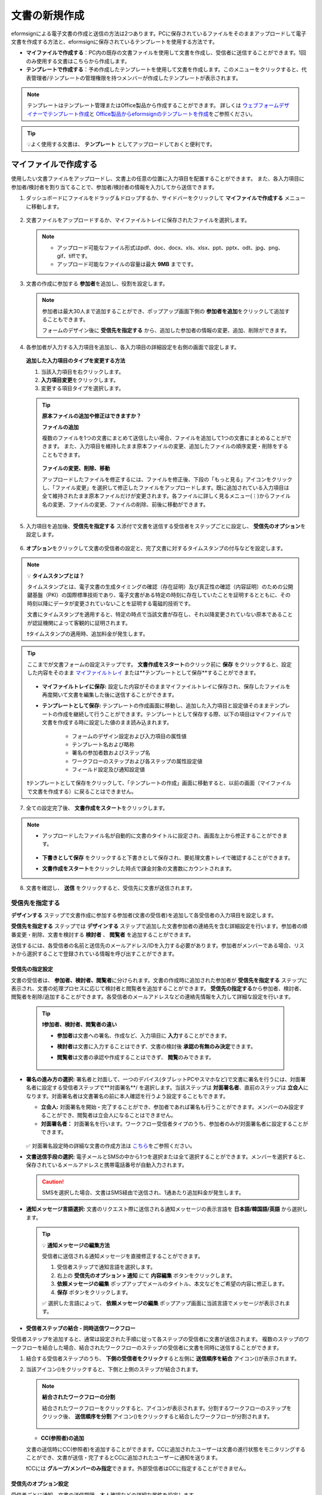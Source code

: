 .. _createnew:

==================
文書の新規作成
==================

eformsignによる電子文書の作成と送信の方法は2つあります。PCに保存されているファイルをそのままアップロードして電子文書を作成する方法と、eformsignに保存されているテンプレートを使用する方法です。

-  **マイファイルで作成する**\ ：PC内の既存の文書ファイルを使用して文書を作成し、受信者に送信することができます。1回のみ使用する文書はこちらから作成します。

-  **テンプレートで作成する**\ ：予め作成したテンプレートを使用して文書を作成します。このメニューをクリックすると、代表管理者/テンプレートの管理権限を持つメンバーが作成したテンプレートが表示されます。

.. note::

   テンプレートはテンプレート管理またはOffice製品から作成することができます。
   詳しくは `ウェブフォームデザイナーでテンプレート作成 <chapter5.html#template_wd>`__\ と `Office製品からeformsignのテンプレートを作成 <chapter7.html#template_fb>`__\ をご参照ください。

.. Tip::

   💡よく使用する文書は、 **テンプレート** としてアップロードしておくと便利です。


.. _createnewfrommyfile:

--------------------------
マイファイルで作成する
--------------------------

使用したい文書ファイルをアップロードし、文書上の任意の位置に入力項目を配置することができます。
また、各入力項目に参加者/検討者を割り当てることで、参加者/検討者の情報を入力してから送信できます。

1. ダッシュボードにファイルをドラッグ＆ドロップするか、サイドバーをクリックして **マイファイルで作成する** メニューに移動します。

   .. figure:: resources/newfrommyfile-menu1.png
      :alt: ファイル追加
      :width: 700px


2. 文書ファイルをアップロードするか、マイファイルトレイに保存されたファイルを選択します。

   .. figure:: resources/newfrommyfile-uploadfile1.png
      :alt: ファイル追加
      :width: 700px


   .. note::

      - アップロード可能なファイル形式はpdf、doc、docx、xls、xlsx、ppt、pptx、odt、jpg、png、gif、tiffです。

      - アップロード可能なファイルの容量は最大 **9MB** までです。



3. 文書の作成に参加する **参加者**\ を追加し、役割を設定します。

   .. figure:: resources/newfrommyfile-participants-popup.png
      :alt: ファイルの追加
      :width: 400px

   .. note::

      参加者は最大30人まで追加することができ、ポップアップ画面下側の **参加者を追加**\ をクリックして追加することもできます。

      フォームのデザイン後に **受信先を指定する** から、追加した参加者の情報の変更、追加、削除ができます。


4. 各参加者が入力する入力項目を追加し、各入力項目の詳細設定を右側の画面で設定します。

   .. figure:: resources/newfrommyfile-formdesign.png
      :alt: ファイル追加
      :width: 700px


   .. tip::

   **追加した入力項目のタイプを変更する方法**

   1. 当該入力項目を右クリックします。 
   2. **入力項目変更**\ をクリックします。
   3. 変更する項目タイプを選択します。 

   .. figure:: resources/change-field-type.png
      :alt: 入力項目タイプ変更
      :width: 300px

   .. tip::

      **原本ファイルの追加や修正はできますか？** 

      **ファイルの追加**

      複数のファイルを1つの文書にまとめて送信したい場合、ファイルを追加して1つの文書にまとめることができます。
      また、入力項目を維持したまま原本ファイルの変更、追加したファイルの順序変更・削除をすることもできます。

      .. figure:: resources/add-file1.png
         :alt: ファイルの追加
         :width: 700px

      **ファイルの変更、削除、移動**

      アップロードしたファイルを修正するには、ファイルを修正後、下段の「もっと見る」アイコンをクリックし、「ファイル変更」を選択して修正したファイルをアップロードします。既に追加されている入力項目は全て維持されたまま原本ファイルだけが変更されます。各ファイルに詳しく見るメニュー(⋮)からファイル名の変更、ファイルの変更、ファイルの削除、前後に移動ができます。

      .. figure:: resources/add-file-menu.png
         :alt: ファイル追加：詳しく見るメニュー
         :width: 400px



5. 入力項目を追加後、**受信先を指定する** ス添付で文書を送信する受信者をステップごとに設定し、 **受信先のオプション**\ を設定します。


   .. figure:: resources/newfrommyfile-recipients.png
      :width: 700px



6. **オプション**\ をクリックして文書の受信者の設定と、完了文書に対するタイムスタンプの付与などを設定します。

.. figure:: resources/newfrommyfile-option.png
   :alt: オプション設定
   :width: 700px

.. note::

   💡 **タイムスタンプとは？**

   タイムスタンプとは、電子文書の生成タイミングの確認（存在証明）及び真正性の確認（内容証明）のための公開鍵基盤（PKI）の国際標準技術であり、電子文書がある特定の時刻に存在していたことを証明するとともに、その時刻以降にデータが変更されていないことを証明する電磁的技術です。

   文書にタイムスタンプを適用すると、特定の時点で当該文書が存在し、それ以降変更されていない原本であることが認証機関によって客観的に証明されます。

   ❗タイムスタンプの適用時、追加料金が発生します。


.. tip::

   ここまでが文書フォームの設定ステップです。 **文書作成をスタート**\ のクリック前に **保存** をクリックすると、設定した内容をそのまま `マイファイルトレイ <chapter8.html#myfiles>`__ または**テンプレートとして保存**\ することができます。

   .. figure:: resources/newfrommyfile-save-option.png
      :alt: 保存オプション
      :width: 600px

   - **マイファイルトレイに保存:** 設定した内容がそのままマイファイルトレイに保存され、保存したファイルを再度開いて文書を編集した後に送信することができます。  

   - **テンプレートとして保存:** テンプレートの作成画面に移動し、追加した入力項目と設定値そのままテンプレートの作成を継続して行うことができます。テンプレートとして保存する際、以下の項目はマイファイルで文書を作成する時に設定した値のまま読み込まれます。

      - フォームのデザイン設定および入力項目の属性値
      - テンプレート名および略称
      - 署名の参加者数およびステップ名
      - ワークフローのステップおよび各ステップの属性設定値
      - フィールド設定及び通知設定値

   ❗テンプレートとして保存をクリックして、「テンプレートの作成」画面に移動すると、以前の画面（マイファイルで文書を作成する）に戻ることはできません。



7. 全ての設定完了後、 **文書作成をスタート**\ をクリックします。

.. figure:: resources/newfrommyfile-option.png
   :alt: オプション設定
   :width: 700px


.. note::

   - アップロードしたファイル名が自動的に文書のタイトルに設定され、画面左上から修正することができます。

      .. figure:: resources/newfrommyfile-edit-title.png
         :alt: CC追加
         :width: 500px

   - **下書きとして保存** をクリックすると下書きとして保存され、要処理文書トレイで確認することができます。
        
   - **文書作成をスタート**\ をクリックした時点で課金対象の文書数にカウントされます。


8. 文書を確認し、 **送信** をクリックすると、受信先に文書が送信されます。

   |image11|




.. _recipient_settings:

受信先を指定する
---------------------


**デザインする**\  ステップで文書作成に参加する参加者(文書の受信者)を追加して各受信者の入力項目を設定します。

**受信先を指定する** ステップでは **デザインする** ステップで追加した文書参加者の連絡先を含む詳細設定を行います。参加者の順番変更・削除、文書を検討する **検討者** 、 **閲覧者**\  を追加することができます。

送信するには、各受信者の名前と送信先のメールアドレス/IDを入力する必要があります。参加者がメンバーである場合、リストから選択することで登録されている情報を呼び出すことができます。

   |image12|



**受信先の指定設定**
~~~~~~~~~~~~~~~~~~~~~~~~~~~~~~~~~~~~~~~~~~

文書の受信者は、 **参加者、検討者、閲覧者**\ に分けられます。文書の作成時に追加された参加者が **受信先を指定する** ステップに表示され、文書の処理プロセスに応じて検討者と閲覧者を追加することができます。 **受信先の指定する**\ から参加者、検討者、閲覧者を削除/追加することができます。各受信者のメールアドレスなどの連絡先情報を入力して詳細な設定を行います。

   .. tip::

      **❗参加者、検討者、閲覧者の違い**

      - **参加者**\ は文書への署名、作成など、入力項目に **入力**\ することができます。 
      - **検討者**\ は文書に入力することはできず、文書の検討後 **承認の有無のみ決定**\ できます。 
      - **閲覧者**\ は文書の承認や作成することはできず、 **閲覧**\ のみできます。

         |image6|


-  **署名の進み方の選択:** 署名者と対面して、一つのデバイス(タブレットPCやスマホなど)で文書に署名を行うには、対面署名者に設定する受信者ステップで**対面署名**/ を選択します。当該ステップは **対面署名者**\ 、直前のステップは **立会人**\ になります。対面署名者は文書署名の前に本人確認を行うよう設定することもできます。

   - **立会人:** 対面署名を開始・完了することができ、参加者であれば署名も行うことができます。メンバーのみ設定することができ、閲覧者は立会人になることはできません。
   - **対面署名者：** 対面署名を行います。ワークフロー受信者タイプのうち、参加者のみが対面署名者に設定することができます。

   .. figure:: resources/inperson-signing-wf.png
      :alt: 対面署名設定
      :width: 700px

   ✅ 対面署名設定時の詳細な文書の作成方法は `こちら <https://www.eformsign.com/jp/blog/announcement-2022311/>`__\ をご参照ください。 

-  **文書送信手段の選択:** 電子メールとSMSの中から1つを選択または全て選択することができます。メンバーを選択すると、保存されているメールアドレスと携帯電話番号が自動入力されます。

   .. caution::

      SMSを選択した場合、文書はSMS経由で送信され、1通あたり追加料金が発生します。


-  **通知メッセージ言語選択:** 文書のリクエスト際に送信される通知メッセージの表示言語を **日本語/韓国語/英語** から選択します。

   .. figure:: resources/notification-lang.png
      :alt: 通知言語設定
      :width: 500px


   .. Tip::

      💡 **通知メッセージの編集方法**

      受信者に送信される通知メッセージを直接修正することができます。

      1. 受信者ステップで通知言語を選択します。
      2. 右上の **受信先のオプション > 通知** にて **内容編集** ボタンをクリックします。
      3. **依頼メッセージの編集** ポップアップでメールのタイトル、本文などをご希望の内容に修正します。
      4. **保存** ボタンをクリックします。 

      ✅ 選択した言語によって、 **依頼メッセージの編集** ポップアップ画面に当該言語でメッセージが表示されます。


- **受信者ステップの結合 - 同時送信ワークフロー**

受信者ステップを追加すると、通常は設定された手順に従って各ステップの受信者に文書が送信されます。
複数のステップのワークフローを結合した場合、結合されたワークフローのステップの受信者に文書を同時に送信することができます。

1. 結合する受信者ステップのうち、 **下側の受信者をクリック**\ すると左側に **送信順序を結合** アイコン(|image17|)が表示されます。
2. 当該アイコン(|image17|)をクリックすると、下側と上側のステップが結合されます。

   .. figure:: resources/merge_steps.png
      :alt: 受信先を指定する > 結合
      :width: 500px

   .. note::

      **結合されたワークフローの分割**

      結合されたワークフローをクリックすると、アイコンが表示されます。分割するワークフローのステップをクリック後、 **送信順序を分割** アイコン(|image18|)をクリックすると結合したワークフローが分割されます。

      .. figure:: resources/split_steps.png
         :alt: 受信先を指定する > 分割
         :width: 500px


   
   -  **CC(参照者)の追加**

   文書の送信時にCC(参照者)を追加することができます。CCに追加されたユーザーは文書の進行状態をモニタリングすることができ、文書が送信・完了するとCCに追加されたユーザーに通知を送ります。 

   ❗CCには **グループ/メンバーのみ指定**\ できます。外部受信者はCCに指定することができません。

   .. figure:: resources/add-cc.png
      :alt: CCの追加
      :width: 500px






受信先のオプション設定
~~~~~~~~~~~~~~~~~~~~~~~

受信者ごとに通知、文書の送信期限、本人確認などの詳細な属性を設定します。


-  **通知:** **内容編集**\ をクリックすると、文書を送信する際に送られる通知メール・SMSの内容を編集できます。受信者ステップで選択した言語によって当該言語でメッセージが表示されます。

-  **文書の送信期限:** 受信者が文書を閲覧し提出できる期限を設定できます。提出期限が過ぎると文書の検討と作成ができなくなります。

   .. tip::

      文書の送信期限を無期限にしてメンバーを受信者として送信するためには、 **文書の送信期限を0日 0時間**\ と設定してください。
      外部受信者は文書の送信期限を最大50日まで設定できます。


- **文書のアクセスコード:** 文書の閲覧時に入力するアクセスコードを設定します。アクセスコード設定は **送信者が直接入力、受信者の氏名、文書に入力された内容**\  の中から選択できます。また、アクセスコードのヒントを設定しておくことで、入力時にヒントを表示することができます。

   .. figure:: resources/doc-password-setting.png
      :alt: 文書のアクセスコード設定
      :width: 400px

   - **送信者が直接入力:** 閲覧時に必要なアクセスコードを入力します。アクセスコードのヒントには受信者が分かりやすい文章を入力しておくことをお勧めします。

   - **受信者の氏名:** 受信欄に入力した氏名をアクセスコードとします。

   - **文書に入力された内容:** 文書内の入力項目を選択し、選択した項目に入力された値をアクセスコードとします。


-  **文書の閲覧前に本人確認する：** 受信者が本人確認するタイミングと手段を設定できます。文書の閲覧前または文書の送信前に本人確認を行うように設定できます。

   .. figure:: resources/additional-verification.png
      :alt: 文書の閲覧前に本人確認する
      :width: 400px 


   -  **文書の閲覧前に本人確認:** 受信者が文書の閲覧前に受信者が本人確認をし、本人確認完了に文書を閲覧できるよう設定します。受信者のメールアドレスまたは電話番号宛てに6桁の認証番号を送信します。受信者は認証番号を入力後、文書の閲覧が可能となります。

      .. tip::

         文書が完了後に文書を閲覧する時にも設定した認証を行うためには **完了文書の閲覧時にも認証を行う**\ をチェックしてください。

   -  **文書の送信前に本人確認：** 受信者が文書の送信前に受信者が本人確認をし、本人確認完了に文書を閲覧できるよう設定します。受信者のメールアドレスまたは電話番号宛てに6桁の認証番号を送信します。受信者は認証番号を入力後、文書の送信が可能となります。

      .. note::
         
         ❗SMS認証は追加費用が発生します。


-  **電子認証による電子署名の設定** 

      .. figure:: resources/digital-signature.png
         :alt: 認証書署名設定
         :width: 400px 
   
   -  **事業者署名型(立会人型)電子署名を適用する：** 当該ステップの受信者が文書を作成した後、事業者署名型の電子署名を追加するように設定します。❗文書の送信前に本人確認と重複して設定することはできません。
   
      .. tip::

         事業者向け電子署名を付与することで、書類の完全性を保証します。電子署名が適用された文書は、PDFファイルとしてダウンロードした後、Adobe Acrobat Readerで開いて電子署名の詳細を確認できます。
         ❗証明書ベースの電子署名には追加費用が発生します。


-  **文書差戻し制限：** 受信者が文書を差戻せないように設定します。オプションにチェックを入れると、当該受信者の文書の画面に **差戻し** ボタンが表示されなくなります。



  .. note::


      **❗閲覧者ステップでの文書送信オプションを設定**

      受信者ステップで閲覧者を選択した場合、右側の **受信先のオプション > 文書送信オプション**\ から文書の処理する方法を設定できます。

      .. figure:: resources/needtoview_option.png
         :width: 300px

      - **受信者が文書を閲覧したら次のステップに送信:** 閲覧者ステップの受信者が文書を閲覧すると、次のステップに送信されます。

      - **受信者の文書閲覧有無に関わらず、即時次のステップに送信:** 閲覧者ステップの受信者の文書閲覧の有無に関わらず、文書が次のステップに送信されます。




.. _hide1:

**文書の非表示設定**
+++++++++++++++++++++++++++++++++

.. tip::

   **ファイルの追加と受信者ごとのファイル表示/非表示**

   複数のファイルを1つの文書にまとめて送信することができます。

   1. 文書の下部の **ファイル追加** ボタンをクリックします。
   2. ポップアップウィンドウから追加する文書を選択します。
   3. 各ファイルの詳しく見るメニュー(⋮)から名前の変更、ファイルの変更、ファイルの削除、前/後ろへの移動ができます。

   .. figure:: resources/add-file1.png
      :alt: ファイルの追加
      :width: 700px

   .. figure:: resources/add-file-menu.png
      :alt: ファイル追加：詳しく見るメニュー
      :width: 400px


   追加した各ファイルを、指定した受信者に表示/非表示するよう設定できます。
   ❗ただし、受信者が社内メンバーの場合、非表示設定は適用されません。

   1. ファイル追加をクリックし、ファイルを追加します。
   2. 受信先を指定するステップで、当該ステップの **受信先のオプション**\ から **文書の非表示設定** オプションにチェックを入れます。 
   3. 文書内のファイルごとに **表示** または **非表示**\ を選択します。

      - **表示:** 表示を選択すると、選択したステップの受信者に対して当該文書を表示します。

      - **非表示:** 非表示を選択すると、選択したステップの受信者に対して当該文書を表示しません。

   .. figure:: resources/newfrom-hide.png
      :alt: マイファイルで作成する-ファイル非表示
      :width: 700px


.. _option:

**オプション設定**
---------------------


最後のステップであるオプション設定では、文書の通知設定・編集を行うことができます。また、タイムスタンプの付与も可能です。

.. figure:: resources/newfrommyfile-option.png
   :alt: オプション設定の画面
   :width: 700px


- **通知の設定:** 文書の進行状態と文書の完了に関する通知を受け取る受信者の設定、通知メッセージのプレビュー・編集ができます。

   **文書の完了通知の編集**

      .. figure:: resources/template-setting-notification-editl1.png
        :alt: 通知内容の編集
        :width: 400px

   - **通知テンプレートの選択:** 通知テンプレートはデフォルトで設定されており、別途作成したテンプレートがあれば変更することができます。新規テンプレートの追加方法は `通知テンプレート管理 <chapter9.html#notification-template>`__\ をご参照ください。

   - **メールのタイトル:** 文書の完了時に送信するメールのタイトルを設定します。

   - **SMS:** 文書の完了通知をSMSで送信する場合に、SMSで送信するメッセージを設定します。設定したメッセージと同時に文書を閲覧できるリンクが送信されます。 

      .. note::

         メッセージの長さは最大65バイト(全角32文字、半角65文字)までです。

   - **本文の編集:** 通知メッセージの内容を編集することができます。

   - **添付ファイルの設定:** 完了通知と一緒に送るファイルと、その添付方法を選択します。

      - **文書閲覧リンク:** 完了文書がリンク(ボタン)形式でメールまたはSMS通知と一緒に送信されます。リンク(ボタン)をクリックすると文書閲覧ページが開きます。閲覧ページでは完了文書の閲覧とダウンロードができます。

      - **ファイル添付:** メールにPDFファイルを添付して送信します。ただし、添付ファイルのサイズが10MBを超えたり.SMSによる通知の場合は **文書閲覧リンク**\  形式で送信されます。

      .. caution::

         **ファイル添付** 形式でメール通知を送ると、メールに完了文書を添付して送信します。そのため文書の閲覧前に本人確認をするように設定したとしても、本人確認せず文書を閲覧/ダウンロードすることができるためご注意ください。


- **完了文書にタイムスタンプを付与する:** 完了文書にタイムスタンプが適用されるよう設定します。


.. note::

   💡 **タイムスタンプとは？** 

   タイムスタンプとは、電子文書の作成タイミングの確認（存在証明）と真正性の確認（内容証明）のための公開鍵基盤（PKI）の国際標準技術です。電子文書がある特定の時刻に存在していたことを証明するとともに、その時刻以降にデータが変更されていないことを証明する電磁的技術です。

   文書にタイムスタンプを適用すると、特定の時点でその文書が存在し、それ以降変更されていない原本であることが認証機関によって客観的に証明されます。

   ❗タイムスタンプの適用時、追加料金が発生します。


.. _createnewfromtemplate:


------------------------
テンプレートで作成する
------------------------

よく使用するフォームをテンプレート化しておくと、ワークフロー（文書の処理プロセス）等の設定をテンプレートごとに保存できるため、次回の作業時にすぐに文書の作成・送信ができます。

テンプレートは **テンプレート管理** または **Office製品**\ から作成することができます。詳しくは `ウェブフォームデザイナーでテンプレート作成 <chapter5.html#template_wd>`__\ と `Office製品からeformsignのテンプレートを作成 <chapter7.html#template_fb>`__\ をご参照ください。

.. note::

   文書の作成は、テンプレート管理の権限を持つメンバーが **テンプレートの設定 > 権限の設定**\ から **テンプレートの使用権限**\ (=文書の作成権限) を付与したグループ/メンバーのみ可能です。テンプレートの使用権限を付与されたグループ/メンバーの **テンプレートで作成する**\ リストでのみ、そのテンプレートが表示され、作成することができます。

1. サイドバーから **文書の新規作成 > テンプレートで作成する** に移動するか、ダッシュボードの当該テンプレートの文書作成アイコン(|image2|)をクリックします。


   .. figure:: resources/startfromtemplate.png
      :alt: テンプレートで作成する
      :width: 700px
   
   .. figure:: resources/startfromtemplate-create.png
      :alt: テンプレートで作成する
      :width: 700px


2. 文書の作成後、右上の **送信** をクリックすると、次のステップの受信者情報を入力するポップアップウィンドウが表示されます。

   .. figure:: resources/startfromtemplate-create1.png
      :alt: テンプレートで作成する1
      :width: 700px


   .. note::

      テンプレートに設定されているワークフローによって、**送信** または **完了** ボタンが表示されます。

   .. important::

      ❗テンプレートで作成する途中で **下書き保存** ボタンをクリックして下書き保存した文書は、 **要処理文書**\ で確認することができます。

      下書き保存した文書の作成を続けたい場合は **要処理文書** のリストから下書き保存した文書の **編集** をクリックして進めることができます。

3. **文書送信** ポップアップウィンドウで、文書を送信する手段をメールまたはSMSの中で、1つまたは全てを選択します。

.. figure:: resources/send-popup.png
   :alt: 文書送信ポップアップ1
   :width: 400px

4. 受信者に送信される通知メッセージ言語を変更したい場合、言語をクリックすると選択できます。

.. figure:: resources/send-popup-lang-option.png
   :alt: 文書送信ポップアップ1
   :width: 400px


.. important::

   ❗ **テンプレート管理 > テンプレートの設定 > ワークフローの設定**\ で、各ワークフローのステップごと言語オプションを追加することができます。ここで設定した言語が **文書送信** ポップアップの言語選択オプションメニューに表示され、文書の送信時に受信者に送られる通知メッセージの言語を選択することができます。

   テンプレート管理での設定方法は、  `ウェブフォームデザイナーでテンプレート作成 <chapter5.html#template_wd>`__\ 와 `Office製品からeformsignのテンプレートを作成 <chapter7.html#template_fb>`__\ をご参照ください。



5. 受信者情報(氏名、メールアドレス/携帯電話番号)を入力し、必要に応じて添付するメッセージを入力します。


.. tip::

   **CC(参照者)の追加方法**

   文書の送信時にCC(参照者)を追加するにはポップアップウィンドウで **CCの追加**\ をクリックします。CCの追加ポップアップから文書を参照するメンバー/グループを選択します。

   CCに追加されたユーザーは文書の進行状況をモニタリングすることができ、文書の送信・完了時に通知を受け取ることができます。
   ❗CCには **グループ/メンバーのみ指定**\ できます。外部受信者はCCに指定することができません。

   .. figure:: resources/add-cc-template.png
      :alt: オプション設定画面
      :width: 400px



.. _bulksend:

-----------------------------------------
一括作成で文書をまとめて送信する
-----------------------------------------

テンプレートで文書を作成する際、 **一括作成** 機能を使用することで、一度に複数の文書を送信することができます。

.. note::

   この作業を行うには、 **代表管理者** または **テンプレート使用権限**\ が必要です。

**一括作成する**

1. サイドバーから **新規文書の文書作成 > テンプレートで文書作成** メニューに移動するか、ダッシュボードで当該テンプレートの一括作成アイコン(|image1|)をクリックします。

.. figure:: resources/bulk-creation-icon.png
   :alt: 一括作成アイコン
   :width: 200px

2. 一括作成する文書にデータを入力する方法を選択します。eformsignの画面に **直接編集** または **ファイルのアップロード**\ をすることで、データの入力ができます。

.. figure:: resources/bulksend.png
   :alt: 一括作成
   :width: 700px

.. tip::

   **一括作成文書のデータ入力方法**

   **方法 1. データの直接編集: 最大200件まで一括作成可能**

   **直接編集**\ をクリックすると、eformsign画面にデータを入力できる表が表示されます。文書の入力項目1つを1列として表示します。各入力項目の名前が、各列のタイトルとして表示されます。1行を1件の文書として扱います。1列目(番号列)の最下行にある数字が、作成される文書の件数です。

   表はExcelのような感覚で使用できます。各セルをダブルクリックすることで内容の入力、右クリックすることで行の追加、削除ができます。セルに入力した値をコピー、貼り付け・ドラッグ＆ドロップして入力することもできます。

   .. figure:: resources/bulksend-edit.png
      :alt: 一括作成_直接編集 
      :width: 700px

   **方法 2. ファイルのアップロード: 最大1,000件まで一括作成可能**

   ファイルのアップロードを選択することで、文書の入力項目が書かれたエクセルファイルをダウンロードできます。そのファイルに各入力項目のデータを入力し、アップロードします。

   .. figure:: resources/bulksend-file-upload.png
      :alt: ファイルのアップロード方法
      :width: 700px



3. 右上の **プレビュー** をクリックして、作成した文書の内容を確認します。


4. **予約送信** もしくは **即時送信** をクリックすると文書の一括作成が完了します。

   .. figure:: resources/bulksend-sending.png
      :alt: 一括作成送信
      :width: 700px


   .. note::

      **予約送信** をクリックすると、文書予約送信ポップアップが表示されます。送信する日時を選択してください。
      予約送信は現在時刻を基準に、10分後から可能です。

      .. figure:: resources/bulksend-schedule.png
         :alt: 一括作成予約送信
         :width: 400px


5. **一括作成文書**\ で文書の送信状況等の文書に関する情報を確認します。

.. tip::

   **一括作成文書 TIP 1: 一括作成時に入力したデータエラーの確認**

   **直接編集** または **ファイルのアップロード** で文書を一括作成する際、入力したデータのエラーを確認することができます。不正なデータの入力や、必須項目のデータが無い場合は、データエラーとして表示されます。エラーで表示された文書は送信不可能であり、正常なデータのみ送信可能です。

   .. figure:: resources/bulksend-error.png
      :alt: データエラーの確認
      :width: 400px

.. tip::

   **一括作成文書 TIP 2: 一括作成時、要チェック!**

   テンプレートの入力項目のうち、一部だけ **一括作成** 画面に表示されない場合、以下の2つの項目を確認してください。

   1. 一括作成で入力できない入力項目: カメラ、録音、グループ化された入力項目は一括作成で入力できません。

   2. 作成ステップでアクセス許可された入力項目の確認: **テンプレート管理 > テンプレートの設定 > ワークフローの設定 >**\  ワークフローステップ内で、アクセスが許可された入力項目のみ表示されます。




.. |image1| image:: resources/bulksend-icon-dashboard.png
   :width: 30px
.. |image2| image:: resources/create-icon2.png
   :width: 20px
.. |image3| image:: resources/newfrommyfile-participants-popup.png
   :width: 400px
.. |image4| image:: resources/newfrommyfile-formdesign.png
   :width: 700px
.. |image5| image:: resources/newfrommyfile-recipients.png
   :width: 700px
.. |image6| image:: resources/newfrommyfile-recipients-type.png
.. |image7| image:: resources/newfrommyfile-option.png
   :width: 700px
.. |image8| image:: resources/menu_icon_3.png
   :width: 20px
.. |image9| image:: resources/newfrommyfile-saveasdrafts.png
.. |image10| image:: resources/newfrommyfile-startfromnow.png
   :width: 700px
.. |image11| image:: resources/newfrommyfile-startfromnow-send.png
   :width: 700px
.. |image12| image:: resources/newformmyfile-recipientoption-member.png
   :width: 700px
.. |image13| image:: resources/newformmyfile-recipientoption-external.png
   :width: 400px
.. |image14| image:: resources/menu-startfromtemplate.png
   :width: 700px
.. |image15| image:: resources/create-icon.PNG
   :width: 30px
.. |image16| image:: resources/startfromtemplate-create.png
   :width: 700px
.. |image17| image:: resources/workflow_merge_icon.png
      :width: 30px
.. |image18| image:: resources/workflow_unmerge_icon.png
      :width: 30px
